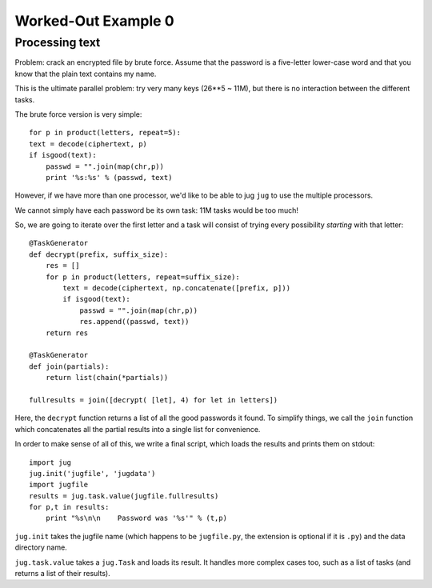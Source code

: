 Worked-Out Example 0
====================
Processing text
...............

Problem: crack an encrypted file by brute force. Assume that the password is a
five-letter lower-case word and that you know that the plain text contains my
name.

This is the ultimate parallel problem: try very many keys (26**5 ~ 11M), but
there is no interaction between the different tasks.

The brute force version is very simple::

    for p in product(letters, repeat=5):
    text = decode(ciphertext, p)
    if isgood(text):
        passwd = "".join(map(chr,p))
        print '%s:%s' % (passwd, text)

However, if we have more than one processor, we'd like to be able to jug
``jug`` to use the multiple processors.

We cannot simply have each password be its own task: 11M tasks would be too
much!

So, we are going to iterate over the first letter and a task will consist of
trying every possibility *starting* with that letter::

    @TaskGenerator
    def decrypt(prefix, suffix_size):
        res = []
        for p in product(letters, repeat=suffix_size):
            text = decode(ciphertext, np.concatenate([prefix, p]))
            if isgood(text):
                passwd = "".join(map(chr,p))
                res.append((passwd, text))
        return res

    @TaskGenerator
    def join(partials):
        return list(chain(*partials))

    fullresults = join([decrypt( [let], 4) for let in letters])

Here, the ``decrypt`` function returns a list of all the good passwords it
found. To simplify things, we call the ``join`` function which concatenates all
the partial results into a single list for convenience.

In order to make sense of all of this, we write a final script, which loads the
results and prints them on stdout::

    import jug
    jug.init('jugfile', 'jugdata')
    import jugfile
    results = jug.task.value(jugfile.fullresults)
    for p,t in results:
        print "%s\n\n    Password was '%s'" % (t,p)

``jug.init`` takes the jugfile name (which happens to be ``jugfile.py``, the
extension is optional if it is ``.py``) and the data directory name.

``jug.task.value`` takes a ``jug.Task`` and loads its result. It handles more
complex cases too, such as a list of tasks (and returns a list of their
results).

